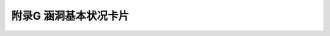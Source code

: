 附录G  涵洞基本状况卡片
=============================================

.. raw:: html

  <h2 id="test111">附录G  涵洞基本状况卡片</h2>

.. raw:: html

    <div align="center"><img id="figG" src="./_static/fig/flG.png" alt="Picture" width="600px"></div>
  <script type="text/javascript">var viewer = new Viewer(document.getElementById('figG'));</script>

 